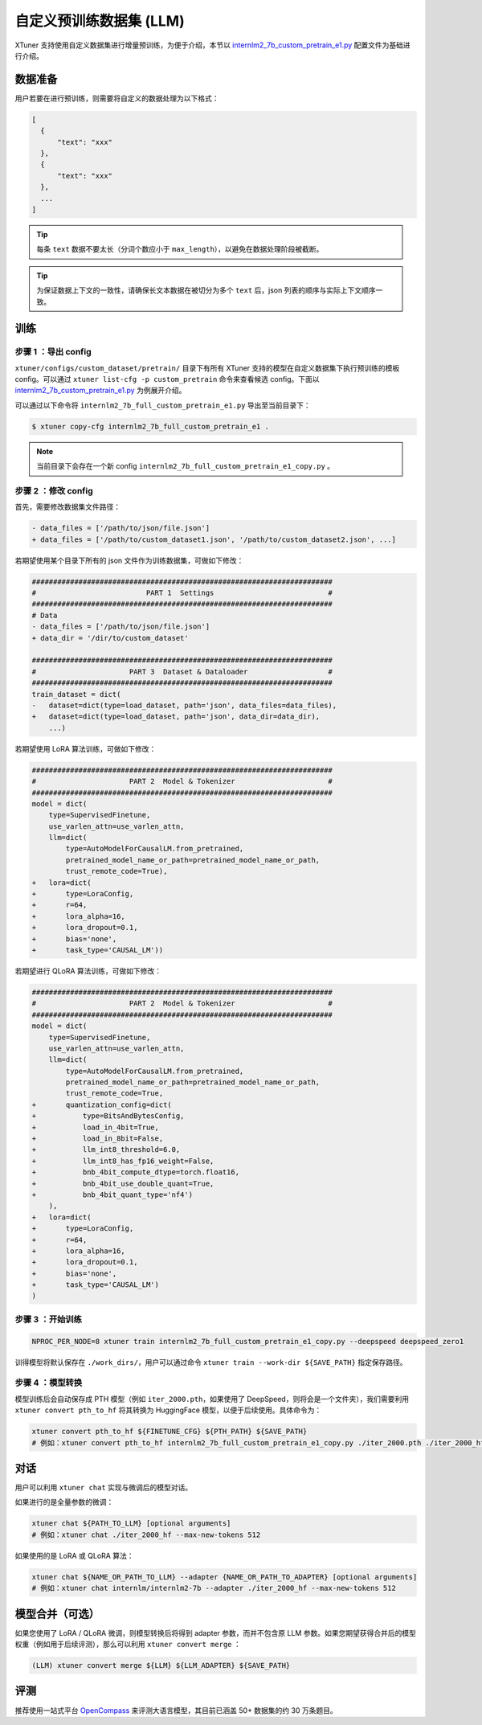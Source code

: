 ==================================
自定义预训练数据集 (LLM)
==================================

XTuner 支持使用自定义数据集进行增量预训练，为便于介绍，本节以
`internlm2_7b_custom_pretrain_e1.py <https://github.com/InternLM/xtuner/blob/main/xtuner/configs/custom_dataset/pretrain/internlm/internlm2_7b_full_custom_pretrain_e1.py>`__
配置文件为基础进行介绍。

数据准备
=================

用户若要在进行预训练，则需要将自定义的数据处理为以下格式：

.. code:: json

   [
     {
         "text": "xxx"
     },
     {
         "text": "xxx"
     },
     ...
   ]

.. tip::
   每条 ``text`` 数据不要太长（分词个数应小于
   ``max_length``\ ），以避免在数据处理阶段被截断。

.. tip::
   为保证数据上下文的一致性，请确保长文本数据在被切分为多个 ``text``
   后，json 列表的顺序与实际上下文顺序一致。

训练
===============

步骤 1 ：导出 config
-------------------------------

``xtuner/configs/custom_dataset/pretrain/`` 目录下有所有 XTuner
支持的模型在自定义数据集下执行预训练的模板 config。可以通过
``xtuner list-cfg -p custom_pretrain`` 命令来查看候选 config。下面以
`internlm2_7b_custom_pretrain_e1.py <https://github.com/InternLM/xtuner/blob/main/xtuner/configs/custom_dataset/pretrain/internlm/internlm2_7b_full_custom_pretrain_e1.py>`__
为例展开介绍。

可以通过以下命令将 ``internlm2_7b_full_custom_pretrain_e1.py``
导出至当前目录下：

.. code:: console

   $ xtuner copy-cfg internlm2_7b_full_custom_pretrain_e1 .

.. note::
   当前目录下会存在一个新 config
   ``internlm2_7b_full_custom_pretrain_e1_copy.py`` 。

步骤 2 ：修改 config
---------------------------------

首先，需要修改数据集文件路径：

.. code:: diff

   - data_files = ['/path/to/json/file.json']
   + data_files = ['/path/to/custom_dataset1.json', '/path/to/custom_dataset2.json', ...]

若期望使用某个目录下所有的 json 文件作为训练数据集，可做如下修改：

.. code:: diff

   #######################################################################
   #                          PART 1  Settings                           #
   #######################################################################
   # Data
   - data_files = ['/path/to/json/file.json']
   + data_dir = '/dir/to/custom_dataset'

   #######################################################################
   #                      PART 3  Dataset & Dataloader                   #
   #######################################################################
   train_dataset = dict(
   -   dataset=dict(type=load_dataset, path='json', data_files=data_files),
   +   dataset=dict(type=load_dataset, path='json', data_dir=data_dir),
       ...)

若期望使用 LoRA 算法训练，可做如下修改：

.. code:: diff

   #######################################################################
   #                      PART 2  Model & Tokenizer                      #
   #######################################################################
   model = dict(
       type=SupervisedFinetune,
       use_varlen_attn=use_varlen_attn,
       llm=dict(
           type=AutoModelForCausalLM.from_pretrained,
           pretrained_model_name_or_path=pretrained_model_name_or_path,
           trust_remote_code=True),
   +   lora=dict(
   +       type=LoraConfig,
   +       r=64,
   +       lora_alpha=16,
   +       lora_dropout=0.1,
   +       bias='none',
   +       task_type='CAUSAL_LM'))

若期望进行 QLoRA 算法训练，可做如下修改：

.. code:: diff

   #######################################################################
   #                      PART 2  Model & Tokenizer                      #
   #######################################################################
   model = dict(
       type=SupervisedFinetune,
       use_varlen_attn=use_varlen_attn,
       llm=dict(
           type=AutoModelForCausalLM.from_pretrained,
           pretrained_model_name_or_path=pretrained_model_name_or_path,
           trust_remote_code=True,
   +       quantization_config=dict(
   +           type=BitsAndBytesConfig,
   +           load_in_4bit=True,
   +           load_in_8bit=False,
   +           llm_int8_threshold=6.0,
   +           llm_int8_has_fp16_weight=False,
   +           bnb_4bit_compute_dtype=torch.float16,
   +           bnb_4bit_use_double_quant=True,
   +           bnb_4bit_quant_type='nf4')
       ),
   +   lora=dict(
   +       type=LoraConfig,
   +       r=64,
   +       lora_alpha=16,
   +       lora_dropout=0.1,
   +       bias='none',
   +       task_type='CAUSAL_LM')
   )

步骤 3 ：开始训练
-------------------------

.. code:: bash

   NPROC_PER_NODE=8 xtuner train internlm2_7b_full_custom_pretrain_e1_copy.py --deepspeed deepspeed_zero1

训得模型将默认保存在 ``./work_dirs/``\ ，用户可以通过命令
``xtuner train --work-dir ${SAVE_PATH}`` 指定保存路径。

步骤 4 ：模型转换
--------------------------

模型训练后会自动保存成 PTH 模型（例如 ``iter_2000.pth``\ ，如果使用了
DeepSpeed，则将会是一个文件夹），我们需要利用
``xtuner convert pth_to_hf`` 将其转换为 HuggingFace
模型，以便于后续使用。具体命令为：

.. code:: bash

   xtuner convert pth_to_hf ${FINETUNE_CFG} ${PTH_PATH} ${SAVE_PATH}
   # 例如：xtuner convert pth_to_hf internlm2_7b_full_custom_pretrain_e1_copy.py ./iter_2000.pth ./iter_2000_hf

对话
===========

用户可以利用 ``xtuner chat`` 实现与微调后的模型对话。

如果进行的是全量参数的微调：

.. code:: bash

   xtuner chat ${PATH_TO_LLM} [optional arguments]
   # 例如：xtuner chat ./iter_2000_hf --max-new-tokens 512

如果使用的是 LoRA 或 QLoRA 算法：

.. code:: bash

   xtuner chat ${NAME_OR_PATH_TO_LLM} --adapter {NAME_OR_PATH_TO_ADAPTER} [optional arguments]
   # 例如：xtuner chat internlm/internlm2-7b --adapter ./iter_2000_hf --max-new-tokens 512

.. _模型合并可选）:

模型合并（可选）
=======================

如果您使用了 LoRA / QLoRA 微调，则模型转换后将得到 adapter
参数，而并不包含原 LLM
参数。如果您期望获得合并后的模型权重（例如用于后续评测），那么可以利用
``xtuner convert merge`` ：

.. code:: bash

   (LLM) xtuner convert merge ${LLM} ${LLM_ADAPTER} ${SAVE_PATH}

评测
==================

推荐使用一站式平台
`OpenCompass <https://github.com/InternLM/opencompass>`__
来评测大语言模型，其目前已涵盖 50+ 数据集的约 30 万条题目。
